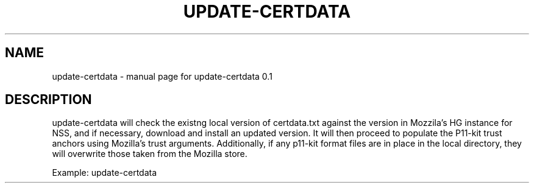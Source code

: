 .\" DO NOT MODIFY THIS FILE!  It was generated by help2man 1.47.4.
.TH UPDATE-CERTDATA "8" "November 2022" "update-certdata 0.1" "System Administration Utilities"
.SH NAME
update-certdata \- manual page for update-certdata 0.1
.SH DESCRIPTION
update\-certdata will check the existng local version of
certdata.txt against the version in Mozzila's HG instance for NSS, and if
necessary, download and install an updated version. It will then proceed to
populate the P11\-kit trust anchors using Mozilla's trust arguments.
Additionally, if any p11\-kit format files are in place in the local directory,
they will overwrite those taken from the Mozilla store.
.PP
Example: update\-certdata
